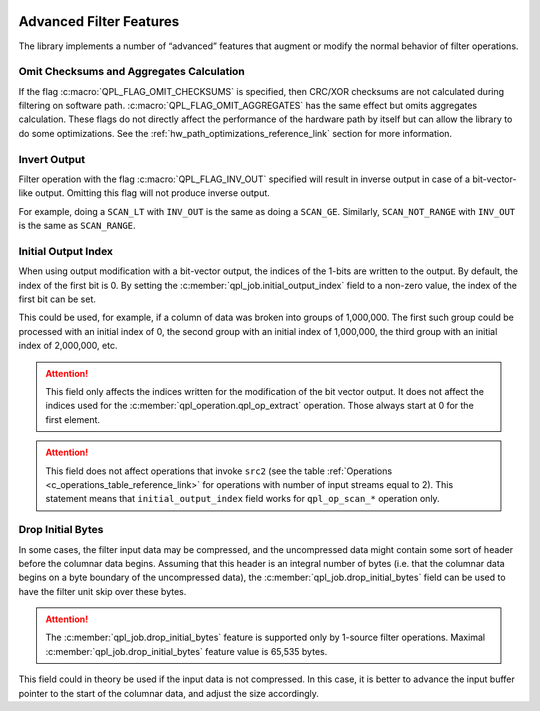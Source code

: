  .. ***************************************************************************
 .. * Copyright (C) 2022 Intel Corporation
 .. *
 .. * SPDX-License-Identifier: MIT
 .. ***************************************************************************/


Advanced Filter Features
########################

The library implements a number of “advanced” features that augment or
modify the normal behavior of filter operations.


Omit Checksums and Aggregates Calculation
=========================================


If the flag :c:macro:`QPL_FLAG_OMIT_CHECKSUMS` is specified, then CRC/XOR
checksums are not calculated during filtering on software path.
:c:macro:`QPL_FLAG_OMIT_AGGREGATES` has the same effect but omits aggregates
calculation. These flags do not directly affect the performance of the
hardware path by itself but can allow the library to do some
optimizations. See the :ref:`hw_path_optimizations_reference_link`
section for more information.


Invert Output
=============


Filter operation with the flag :c:macro:`QPL_FLAG_INV_OUT` specified will result in
inverse output in case of a bit-vector-like output. Omitting this flag
will not produce inverse output.

For example, doing a ``SCAN_LT`` with ``INV_OUT`` is the same as doing a
``SCAN_GE``. Similarly, ``SCAN_NOT_RANGE`` with ``INV_OUT`` is the same as
``SCAN_RANGE``.


Initial Output Index
====================


When using output modification with a bit-vector output, the indices of
the 1-bits are written to the output. By default, the index of the first
bit is 0. By setting the :c:member:`qpl_job.initial_output_index` field
to a non-zero value, the index of the first bit can be set.

This could be used, for example, if a column of data was broken into
groups of 1,000,000. The first such group could be processed with an
initial index of 0, the second group with an initial index of 1,000,000,
the third group with an initial index of 2,000,000, etc.

.. attention::

    This field only affects the indices written for the
    modification of the bit vector output. It does not affect the indices
    used for the :c:member:`qpl_operation.qpl_op_extract` operation.
    Those always start at 0 for the first element.

.. attention::

    This field does not affect operations that invoke
    ``src2`` (see the table :ref:`Operations <c_operations_table_reference_link>`
    for operations with number of input streams equal to 2). This statement means
    that ``initial_output_index`` field works for ``qpl_op_scan_*`` operation only.


Drop Initial Bytes
==================


In some cases, the filter input data may be compressed, and the
uncompressed data might contain some sort of header before the columnar
data begins. Assuming that this header is an integral number of bytes
(i.e. that the columnar data begins on a byte boundary of the
uncompressed data), the :c:member:`qpl_job.drop_initial_bytes` field can be used to have the
filter unit skip over these bytes.


.. attention::

    The :c:member:`qpl_job.drop_initial_bytes` feature is supported only by
    1-source filter operations. Maximal :c:member:`qpl_job.drop_initial_bytes`
    feature value is 65,535 bytes.


This field could in theory be used if the input data is not compressed.
In this case, it is better to advance the input buffer pointer to the
start of the columnar data, and adjust the size accordingly.


